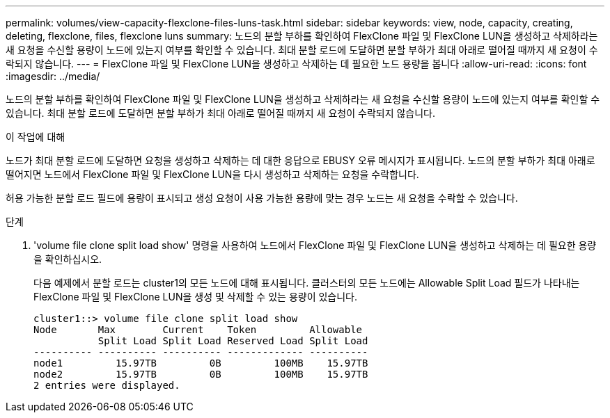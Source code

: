 ---
permalink: volumes/view-capacity-flexclone-files-luns-task.html 
sidebar: sidebar 
keywords: view, node, capacity, creating, deleting, flexclone, files, flexclone luns 
summary: 노드의 분할 부하를 확인하여 FlexClone 파일 및 FlexClone LUN을 생성하고 삭제하라는 새 요청을 수신할 용량이 노드에 있는지 여부를 확인할 수 있습니다. 최대 분할 로드에 도달하면 분할 부하가 최대 아래로 떨어질 때까지 새 요청이 수락되지 않습니다. 
---
= FlexClone 파일 및 FlexClone LUN을 생성하고 삭제하는 데 필요한 노드 용량을 봅니다
:allow-uri-read: 
:icons: font
:imagesdir: ../media/


[role="lead"]
노드의 분할 부하를 확인하여 FlexClone 파일 및 FlexClone LUN을 생성하고 삭제하라는 새 요청을 수신할 용량이 노드에 있는지 여부를 확인할 수 있습니다. 최대 분할 로드에 도달하면 분할 부하가 최대 아래로 떨어질 때까지 새 요청이 수락되지 않습니다.

.이 작업에 대해
노드가 최대 분할 로드에 도달하면 요청을 생성하고 삭제하는 데 대한 응답으로 EBUSY 오류 메시지가 표시됩니다. 노드의 분할 부하가 최대 아래로 떨어지면 노드에서 FlexClone 파일 및 FlexClone LUN을 다시 생성하고 삭제하는 요청을 수락합니다.

허용 가능한 분할 로드 필드에 용량이 표시되고 생성 요청이 사용 가능한 용량에 맞는 경우 노드는 새 요청을 수락할 수 있습니다.

.단계
. 'volume file clone split load show' 명령을 사용하여 노드에서 FlexClone 파일 및 FlexClone LUN을 생성하고 삭제하는 데 필요한 용량을 확인하십시오.
+
다음 예제에서 분할 로드는 cluster1의 모든 노드에 대해 표시됩니다. 클러스터의 모든 노드에는 Allowable Split Load 필드가 나타내는 FlexClone 파일 및 FlexClone LUN을 생성 및 삭제할 수 있는 용량이 있습니다.

+
[listing]
----
cluster1::> volume file clone split load show
Node       Max        Current    Token         Allowable
           Split Load Split Load Reserved Load Split Load
---------- ---------- ---------- ------------- ----------
node1         15.97TB         0B         100MB    15.97TB
node2         15.97TB         0B         100MB    15.97TB
2 entries were displayed.
----

